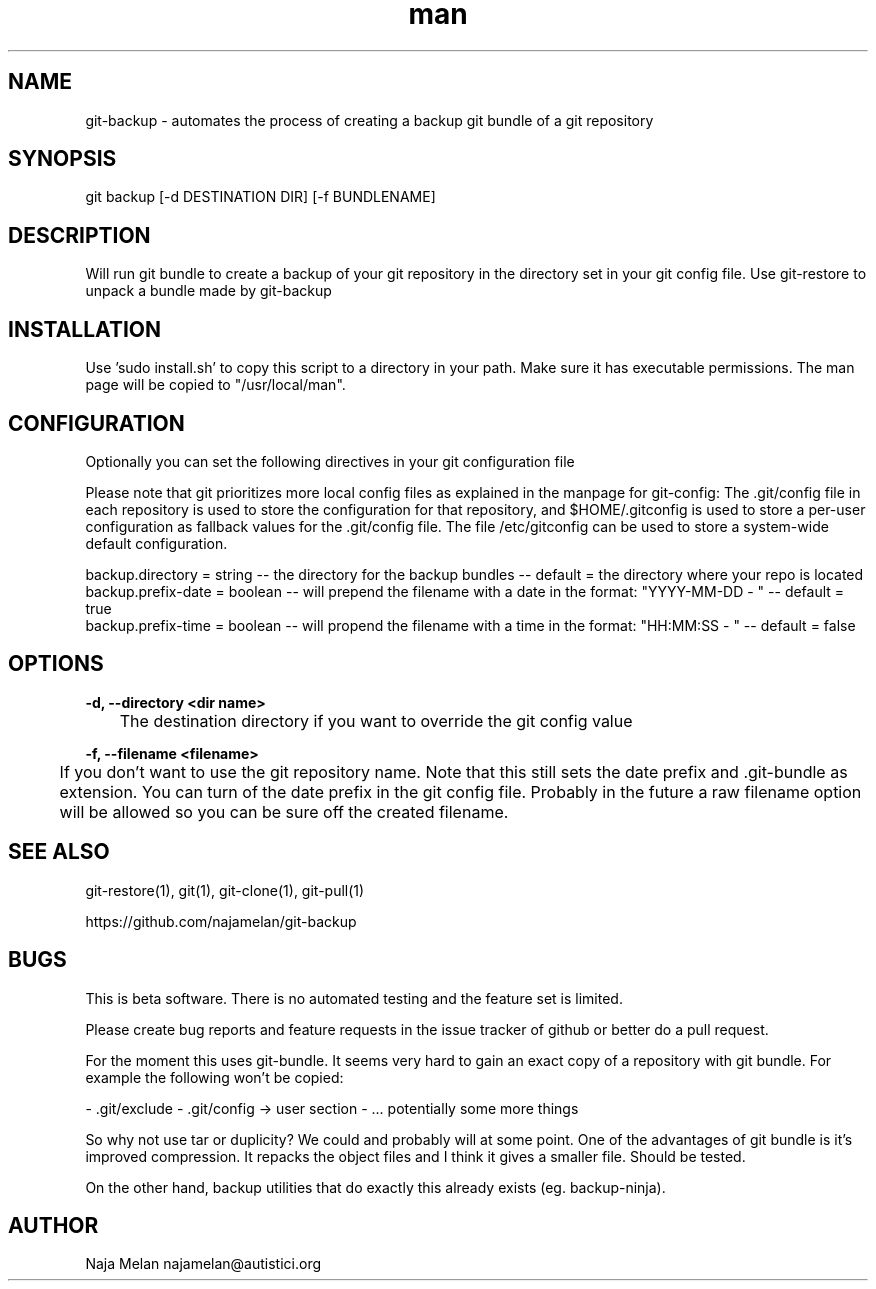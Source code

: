 .\" Manpage for git-backup.


.TH man 1 "August 18th 2012" "git-backup v0.2b" "GIT-BACKUP"


.SH NAME
git-backup \- automates the process of creating a backup git bundle of a git repository


.SH SYNOPSIS
git backup [-d DESTINATION DIR] [-f BUNDLENAME]


.SH DESCRIPTION
Will run git bundle to create a backup of your git repository in the directory set in your git config file. Use git-restore to unpack a bundle made by git-backup


.SH INSTALLATION
Use 'sudo install.sh' to copy this script to a directory in your path. Make sure it has executable permissions. The man page will be copied to "/usr/local/man".


.SH CONFIGURATION
Optionally you can set the following directives in your git configuration file

Please note that git prioritizes more local config files as explained in the manpage for git-config:
The .git/config file in each repository is used to store the
configuration for that repository, and $HOME/.gitconfig is used to store a per-user configuration as fallback values for the .git/config file. The file /etc/gitconfig
can be used to store a system-wide default configuration.

backup.directory   = string  -- the directory for the backup bundles                                   -- default = the directory where your repo is located
.br
backup.prefix-date = boolean -- will prepend the filename with a date in the format: "YYYY-MM-DD - "   -- default = true
.br
backup.prefix-time = boolean -- will propend the filename with a time in the format: "HH:MM:SS - "     -- default = false


.SH OPTIONS

.B -d, --directory <dir name>

	The destination directory if you want to override the git config value

.B -f, --filename  <filename>

	If you don't want to use the git repository name. Note that this still sets the date prefix and .git-bundle as extension. You can turn of the date prefix in the git config file. Probably in the future a raw filename option will be allowed so you can be sure off the created filename.


.SH SEE ALSO
git-restore(1), git(1), git-clone(1), git-pull(1)

https://github.com/najamelan/git-backup


.SH BUGS
This is beta software. There is no automated testing and the feature set is limited.

Please create bug reports and feature requests in the issue tracker of github or better do a pull request.

For the moment this uses git-bundle. It seems very hard to gain an exact copy of a repository with git bundle. For example the following won't be copied:

- .git/exclude
- .git/config -> user section
- ... potentially some more things

So why not use tar or duplicity? We could and probably will at some point. One of the advantages of git bundle is it's improved compression. It repacks the object files and I think it gives a smaller file. Should be tested.

On the other hand, backup utilities that do exactly this already exists (eg. backup-ninja).


.SH AUTHOR
Naja Melan najamelan@autistici.org